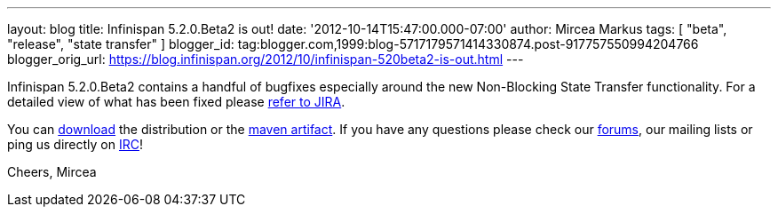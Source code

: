 ---
layout: blog
title: Infinispan 5.2.0.Beta2 is out!
date: '2012-10-14T15:47:00.000-07:00'
author: Mircea Markus
tags: [ "beta", "release", "state transfer" ]
blogger_id: tag:blogger.com,1999:blog-5717179571414330874.post-917757550994204766
blogger_orig_url: https://blog.infinispan.org/2012/10/infinispan-520beta2-is-out.html
---

Infinispan 5.2.0.Beta2 contains a handful of bugfixes especially around
the new Non-Blocking State Transfer functionality. For a detailed view
of what has been fixed please
https://issues.jboss.org/secure/ReleaseNote.jspa?projectId=12310799&version=12320095[refer
to JIRA].

You can http://www.jboss.org/infinispan/downloads[download] the
distribution or
the https://repository.jboss.org/nexus/content/repositories/releases/org/infinispan/[maven
artifact]. If you have any questions please check
our http://www.jboss.org/infinispan/forums[forums], our mailing lists or
ping us directly on irc://irc.freenode.org/infinispan[IRC]!

Cheers,
Mircea
